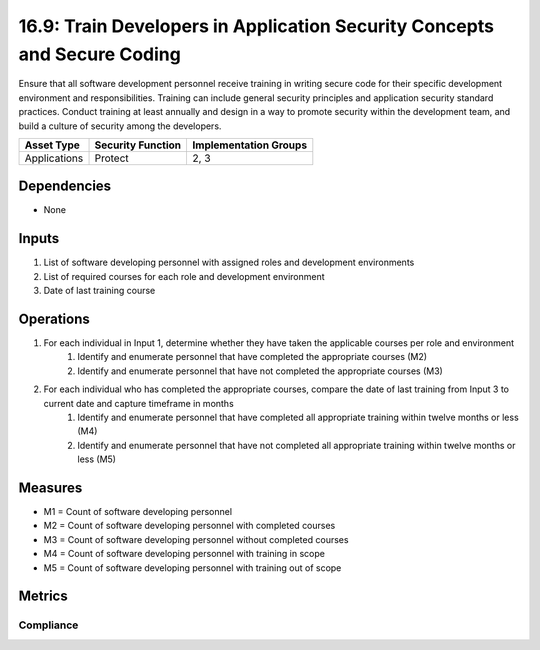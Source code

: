 16.9: Train Developers in Application Security Concepts and Secure Coding
=================================
Ensure that all software development personnel receive training in writing secure code for their specific development environment and responsibilities. Training can include general security principles and application security standard practices. Conduct training at least annually and design in a way to promote security within the development team, and build a culture of security among the developers.

.. list-table::
	:header-rows: 1

	* - Asset Type
	  - Security Function
	  - Implementation Groups
	* - Applications
	  - Protect
	  - 2, 3

Dependencies
------------
* None

Inputs
-----------
#. List of software developing personnel with assigned roles and development environments
#. List of required courses for each role and development environment 
#. Date of last training course 

Operations
----------
#. For each individual in Input 1, determine whether they have taken the applicable courses per role and environment
	#. Identify and enumerate personnel that have completed the appropriate courses (M2)
	#. Identify and enumerate personnel that have not completed the appropriate courses (M3)
#. For each individual who has completed the appropriate courses, compare the date of last training from Input 3 to current date and capture timeframe in months
	#. Identify and enumerate personnel that have completed all appropriate training within twelve months or less (M4)
	#. Identify and enumerate personnel that have not completed all appropriate training within twelve months or less (M5)

Measures
--------
* M1 = Count of software developing personnel
* M2 = Count of software developing personnel with completed courses
* M3 = Count of software developing personnel without completed courses 
* M4 = Count of software developing personnel with training in scope
* M5 = Count of software developing personnel with training out of scope

Metrics
-------

Compliance
^^^^^^^^^^^^^^^^
.. list-table::

	* - **Metric**
	  - | The percentage of software developing personnel with
	  - | all appropriate training course in scope
	* - **Calculation**
	  - :code:`M4 / M1`


.. history
.. authors
.. license
